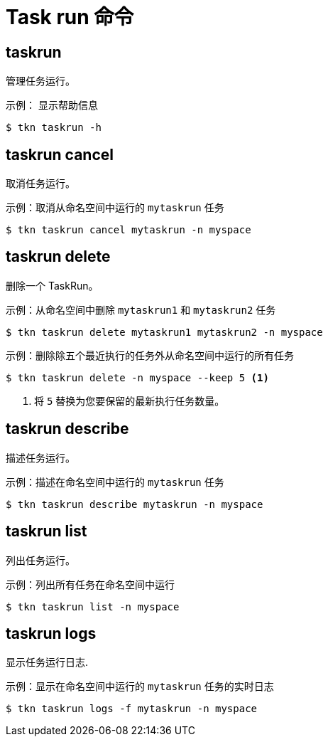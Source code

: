// Module included in the following assemblies:
//
// *  cli_reference/tkn_cli/op-tkn-reference.adoc

[id="op-tkn-task-run_{context}"]
= Task run 命令

== taskrun
管理任务运行。

.示例： 显示帮助信息
[source,terminal]
----
$ tkn taskrun -h
----

== taskrun cancel
取消任务运行。

.示例：取消从命名空间中运行的 `mytaskrun` 任务
[source,terminal]
----
$ tkn taskrun cancel mytaskrun -n myspace
----

== taskrun delete
删除一个 TaskRun。

.示例：从命名空间中删除 `mytaskrun1` 和 `mytaskrun2` 任务
[source,terminal]
----
$ tkn taskrun delete mytaskrun1 mytaskrun2 -n myspace
----

.示例：删除除五个最近执行的任务外从命名空间中运行的所有任务
[source,terminal]
----
$ tkn taskrun delete -n myspace --keep 5 <1>
----
<1> 将 `5` 替换为您要保留的最新执行任务数量。

== taskrun describe
描述任务运行。

.示例：描述在命名空间中运行的 `mytaskrun` 任务
[source,terminal]
----
$ tkn taskrun describe mytaskrun -n myspace
----

== taskrun list
列出任务运行。

.示例：列出所有任务在命名空间中运行
[source,terminal]
----
$ tkn taskrun list -n myspace
----


== taskrun logs
显示任务运行日志.

.示例：显示在命名空间中运行的 `mytaskrun` 任务的实时日志

[source,terminal]
----
$ tkn taskrun logs -f mytaskrun -n myspace
----
